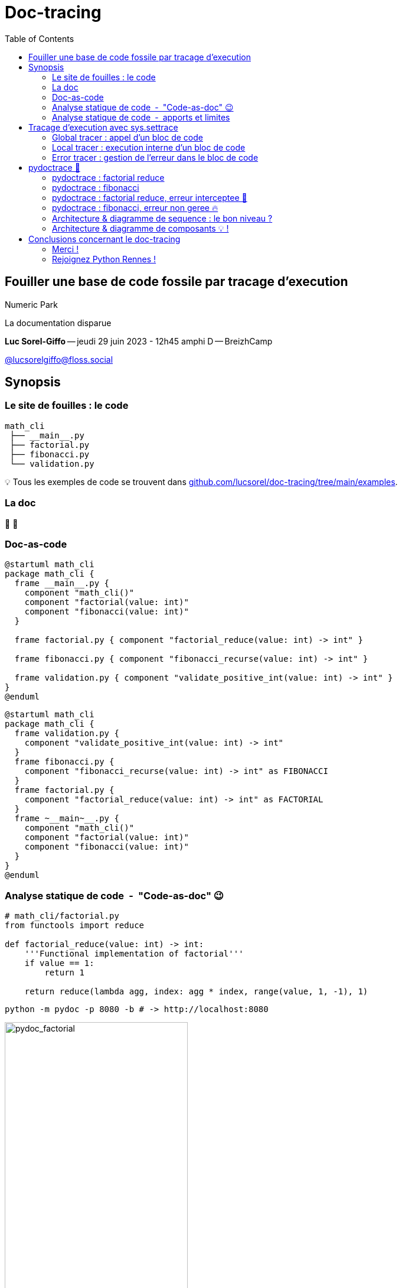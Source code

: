:revealjs_customtheme: assets/doc-tracing_breizhcamp.css
:revealjs_progress: true
:revealjs_slideNumber: true
:source-highlighter: highlightjs
:icons: font
:toc:


= Doc-tracing


== Fouiller une base de code fossile par tracage d'execution

[.jurassic-title]
****
Numeric Park

La documentation disparue
****

[.medium-text]
*Luc Sorel-Giffo* -- jeudi 29 juin 2023 - 12h45 amphi D -- BreizhCamp

[.medium-text]
https://floss.social/@lucsorelgiffo[@lucsorelgiffo@floss.social]

== Synopsis

=== Le site de fouilles : le code

[source,text]
----
math_cli
 ├── __main__.py
 ├── factorial.py
 ├── fibonacci.py
 └── validation.py
----

[.small-text]
💡 Tous les exemples de code se trouvent dans https://github.com/lucsorel/doc-tracing/tree/main/examples/[github.com/lucsorel/doc-tracing/tree/main/examples].

=== La doc

👻 🤷

=== Doc-as-code

[source, text]
----
@startuml math_cli
package math_cli {
  frame __main__.py {
    component "math_cli()"
    component "factorial(value: int)"
    component "fibonacci(value: int)"
  }

  frame factorial.py { component "factorial_reduce(value: int) -> int" }

  frame fibonacci.py { component "fibonacci_recurse(value: int) -> int" }

  frame validation.py { component "validate_positive_int(value: int) -> int" }
}
@enduml
----

[plantuml, target=component-diagram, format=svg]
----
@startuml math_cli
package math_cli {
  frame validation.py {
    component "validate_positive_int(value: int) -> int"
  }
  frame fibonacci.py {
    component "fibonacci_recurse(value: int) -> int" as FIBONACCI
  }
  frame factorial.py {
    component "factorial_reduce(value: int) -> int" as FACTORIAL
  }
  frame ~__main~__.py {
    component "math_cli()"
    component "factorial(value: int)"
    component "fibonacci(value: int)"
  }
}
@enduml
----

=== Analyse statique de code&ensp;-&ensp;"Code-as-doc" 😉

[source, python]
----
# math_cli/factorial.py
from functools import reduce

def factorial_reduce(value: int) -> int:
    '''Functional implementation of factorial'''
    if value == 1:
        return 1

    return reduce(lambda agg, index: agg * index, range(value, 1, -1), 1)
----

[source, sh]
----
python -m pydoc -p 8080 -b # -> http://localhost:8080
----

image::assets/pydoc-module-math_cli.factorial.png[pydoc_factorial, 60%]

[.notes]
--
Il existe plein d'outils dans tous les langages. Pour Python :

- https://github.com/NiklasRosenstein/pydoc-markdown
- https://pdoc3.github.io/pdoc/
- https://mkdocstrings.github.io/
- https://github.com/vemel/handsdown#-handsdown---python-documentation-generator
- https://pdoc.dev/
- https://github.com/davidenunes/mkgendocs#mkgendocs
- https://github.com/terrencepreilly/darglint#darglint
- https://github.com/PyCQA/pydocstyle/#pydocstyle---docstring-style-checker
- https://github.com/dadadel/pyment#pyment
- https://github.com/Carreau/velin#v%C3%A9lin
--

[.columns]
=== Analyse statique de code&ensp;-&ensp;apports et limites

[.column]
--
🙂

* génération / mise à jour de la doc à partir d'une source de vérité
* valorisation : docstring & annotations de typage
--

[.column]
--
🙁

* comment **s'articulent** les fonctions ?
* comment sont gérées **les erreurs** ?
--

== Tracage d'execution avec sys.settrace

https://docs.python.org/3/library/sys.html#sys.settrace[sys.settrace] permet de déclarer un hook qui va être appelé à chaque étape d'exécution du code :

[source, python]
----
from sys import settrace

def trace_func(tracer: Callable, func: Callable, *args, **kwargs) -> Any:
    '''Applies the tracer hook during the execution of the given func'''

    settrace(tracer)
    try:
        return func(*args, **kwargs)
    finally:
        settrace(None)
----

=== Global tracer : appel d'un bloc de code

Rôle : l'exécution du bloc de code (script, corps de fonction) doit-elle être tracée ?

[source, python]
----
def global_tracer(frame, event: str, arg: Any) -> Callable:
    # ici : event vaut toujours 'call', arg est toujours None
    if should_trace_call(frame):
        return local_tracer # appel tracé

    return None             # appel non tracé
----

.Doc officielle : https://docs.python.org/3/reference/datamodel.html#frame-objects[frame], https://docs.python.org/3/reference/datamodel.html#index-55[code]
[plantuml, target=class-diagram, format=svg]
----
@startuml frame
class frame {
  f_globals: dict # __name__, __module__, __file__, __doc__, etc.
  f_lineno: int # n° de la ligne dans le fichier
  f_locals: dict # paramètres passés à la fonction
  💡f_code: code # code appelé

  💡f_back: frame # frame précédente, origine de l'appel
}
class code {
  co_name: str # nom de fonction
  co_filename: str # chemin absolu
  co_firstlineno: int # n° de la ligne de début du code
  co_varnames: tuple[str] # arguments et variables locales
  co_code: bytes # instructions C
}
frame *- code
note top of frame : informations dynamiques
note top of code : informations statiques
@enduml
----

=== Local tracer : execution interne d'un bloc de code

Rôle : poursuivre le traçage après chaque expression ou lors d'une levée d'erreur ?

[source, python]
----
def local_tracer(frame, event: str, arg: Any) -> Callable:
    # ici : event peut valoir 'line', 'return' ou 'exception'
    if event == 'line':
        ... # arg : toujours None
    if event == 'return':
        ... # arg : la valeur renvoyée ; local_tracer ne sera plus appelée
    if event == 'exception':
        error_class, error, traceback = arg
        # 💡 stocker l'erreur et sa ligne d'émission (frame.f_lineno)

        # poursuite du traçage avec un traceur spécifique
        return error_tracer

    # pour continuer à tracer l'exécution du bloc
    return local_tracer
----

[.medium-text]
💡 créer `error_tracer` avec un pattern _factory_ pour lui associer le contexte de l'erreur.

=== Error tracer : gestion de l'erreur dans le bloc de code

Rôle : tracer la gestion de l'erreur par le code.

[source, python]
----
def error_tracer(self, frame, event: str, arg: Any):
    # ici : event peut valoir 'line', 'return' ou 'exception'

    if event == 'exception':
        # levée d'une erreur (la même, ou une autre qui la remplace ou l'enrobe)
        # 💡 stocker l'erreur et sa ligne d'émission (frame.f_lineno)
        ...

    elif event == 'return':
        # si il y a une erreur stockée :
        # - si n° ligne "return" == n° ligne "levée d'erreur" : propagation de l'erreur
        # - sinon : l'erreur a été traitée dans un except, sortie du bloc avec `arg`
        # 💡 déréférencer l'erreur stockée

        # s'il n'y a plus d'erreur stockée : sortie du bloc de code

    return error_tracer
----

[.columns]
== pydoctrace 🎉


[.column]
--

[.medium-text]
****
* décorateur (peu intrusif) -> diagramme de séquence https://plantuml.com/en/sequence-diagram[PlantUML]
* https://github.com/lucsorel/pydoctrace[github.com/lucsorel/pydoctrace]
****

[source, python]
----
from pydoctrace.doctrace import trace_to_puml

@trace_to_puml
def factorial_reduce(value: int) -> int:
    '''Functional implementation of factorial'''
    if value == 1:
        return 1

    return reduce(
      lambda agg, index: agg * index,
      range(value, 1, -1),
      1
    )
----
--

[.column]
--
[plantuml, target=sequence-diagram, format=svg]
----
@startuml factorial.factorial_reduce
skinparam BoxPadding 10
skinparam ParticipantPadding 5
skinparam NoteBackgroundColor Cornsilk
skinparam NoteBorderColor Sienna
hide footbox

[o-> "factorial\nfactorial_reduce"
note right: line 34

"factorial\nfactorial_reduce" -> "factorial\n<lambda>" ++
note left: line 38
note right: line 38

return 4
note right: line 38
|||

"factorial\nfactorial_reduce" -> "factorial\n<lambda>" ++
note left: line 38
note right: line 38

return 12
note right: line 38
|||

"factorial\nfactorial_reduce" -> "factorial\n<lambda>" ++
note left: line 38
note right: line 38

return 24
note right: line 38
|||


[<-- "factorial\nfactorial_reduce": 24
note right: line 38

footer Generated by //pydoctrace//
@enduml
----
--

=== pydoctrace : factorial reduce

[source, sh]
----
python -m math_cli --factorial 3
----

[plantuml, target=sequence-diagram, format=svg]
----
@startuml __main__.factorial
skinparam BoxPadding 10
skinparam ParticipantPadding 5
skinparam NoteBackgroundColor Cornsilk
skinparam NoteBorderColor Sienna
hide footbox

[o-> "~__main~__\nfactorial"
note right: line 24

"~__main~__\nfactorial" -> "math_cli.factorial\nfactorial_reduce" ++
note left: line 27
note right: line 5

"math_cli.factorial\nfactorial_reduce" -> "math_cli.validation\nvalidate_positive_int" ++
note left: line 7
note right: line 1

return 3
note right: line 5
|||

"math_cli.factorial\nfactorial_reduce" -> "math_cli.factorial\n<lambda>" ++
note left: line 11
note right: line 11

return 3
note right: line 11
|||

"math_cli.factorial\nfactorial_reduce" -> "math_cli.factorial\n<lambda>" ++
note left: line 11
note right: line 11

return 6
note right: line 11
|||

return 6
note right: line 11
|||

[<-- "~__main~__\nfactorial": 
note right: line 30

footer Generated by //pydoctrace//
@enduml

----

=== pydoctrace : fibonacci

[source, sh]
----
python -m math_cli --fibonacci 2
----

[plantuml, target=sequence-diagram, format=svg]
----
@startuml __main__.fibonacci
skinparam BoxPadding 10
skinparam ParticipantPadding 5
skinparam NoteBackgroundColor Cornsilk
skinparam NoteBorderColor Sienna
hide footbox

[o-> "~__main~__\nfibonacci"
note right: line 18

"~__main~__\nfibonacci" -> "math_cli.validation\nvalidate_positive_int" ++
note left: line 20
note right: line 1

return 2
note right: line 5
|||

"~__main~__\nfibonacci" -> "math_cli.fibonacci\nfibonacci_recurse" ++
note left: line 21
note right: line 1

"math_cli.fibonacci\nfibonacci_recurse" -> "math_cli.fibonacci\nfibonacci_recurse" ++
note left: line 7
note right: line 1

return 1
note right: line 5
|||

"math_cli.fibonacci\nfibonacci_recurse" -> "math_cli.fibonacci\nfibonacci_recurse" ++
note left: line 7
note right: line 1

return 0
note right: line 5
|||

return 1
note right: line 7
|||

[<-- "~__main~__\nfibonacci": 
note right: line 22

footer Generated by //pydoctrace//
@enduml
----

=== pydoctrace : factorial reduce, erreur interceptee 🧯

[source, sh]
----
python -m math_cli --factorial -1
----

[plantuml, target=sequence-diagram, format=svg]
----
@startuml __main__.factorial
skinparam BoxPadding 10
skinparam ParticipantPadding 5
skinparam NoteBackgroundColor Cornsilk
skinparam NoteBorderColor Sienna
hide footbox

[o-> "~__main~__\nfactorial"
note right: line 24

"~__main~__\nfactorial" -> "math_cli.factorial\nfactorial_reduce" ++
note left: line 27
note right: line 5

"math_cli.factorial\nfactorial_reduce" -> "math_cli.validation\nvalidate_positive_int" ++
note left: line 7
note right: line 1

"math_cli.factorial\nfactorial_reduce" o<--x "math_cli.validation\nvalidate_positive_int": ""ValueError""\nValue must be a positive integer, got -1.
deactivate "math_cli.validation\nvalidate_positive_int"
note right: line 3
note left: line 7

"~__main~__\nfactorial" o<--x "math_cli.factorial\nfactorial_reduce": ""ValueError""\nValue must be a positive integer, got -1.
deactivate "math_cli.factorial\nfactorial_reduce"
note right: line 7
note left: line 27

[<-- "~__main~__\nfactorial": 
note right: line 30

footer Generated by //pydoctrace//
@enduml
----

=== pydoctrace : fibonacci, erreur non geree 🔥


[source, sh]
----
python -m math_cli --fibonacci -1
----

[plantuml, target=sequence-diagram, format=svg]
----
@startuml __main__.fibonacci
skinparam BoxPadding 10
skinparam ParticipantPadding 5
skinparam NoteBackgroundColor Cornsilk
skinparam NoteBorderColor Sienna
hide footbox

[o-> "~__main~__\nfibonacci"
note right: line 18

"~__main~__\nfibonacci" -> "math_cli.validation\nvalidate_positive_int" ++
note left: line 20
note right: line 1

"~__main~__\nfibonacci" o<--x "math_cli.validation\nvalidate_positive_int": ""ValueError""\nValue must be a positive integer, got -1.
deactivate "math_cli.validation\nvalidate_positive_int"
note right: line 3
note left: line 20

[<-->x "~__main~__\nfibonacci": ""ValueError""\nValue must be a positive integer, got -1.
note right: line 20

footer Generated by //pydoctrace//
@enduml
----

=== Architecture & diagramme de sequence : le bon niveau ?

🤔

[.columns]
=== Architecture & diagramme de composants 💡 !

[.column]
--

[.medium-text]
****
* `@trace_to_sequence_puml`
* 👷 `@trace_to_components_puml`
****

[plantuml, target=sequence-diagram, format=svg]
----
@startuml __main__.fibonacci
skinparam BoxPadding 10
skinparam componentStyle rectangle

package math_cli {
    frame __main__ as "~__main~__" {
        [math_cli.__main__.fibonacci] as "fibonacci()"
        interface math_cli.__main__.trace as "trace()"
        [math_cli.__main__.math_cli] as "math_cli()"
    }
    package math {
        frame fibonacci {
            [main_cli.math.fibonacci.fibonacci_recurse] as "fibonacci_recurse()"
        }

    }
    frame validation {
        [main_cli.validation.validate_positive_int] as "validate_positive_int()"
    }
}
math_cli.__main__.trace -> [math_cli.__main__.math_cli]

[math_cli.__main__.math_cli] -> [math_cli.__main__.fibonacci]
[math_cli.__main__.math_cli] <. [math_cli.__main__.fibonacci]

[math_cli.__main__.fibonacci] --> [main_cli.validation.validate_positive_int]
[math_cli.__main__.fibonacci] <.. [main_cli.validation.validate_positive_int]

[math_cli.__main__.fibonacci] --> [main_cli.math.fibonacci.fibonacci_recurse]
[math_cli.__main__.fibonacci] <.. [main_cli.math.fibonacci.fibonacci_recurse]

[main_cli.math.fibonacci.fibonacci_recurse] -> [main_cli.math.fibonacci.fibonacci_recurse]

footer Generated by //pydoctrace//
@enduml
----

--

[.column]
--

[plantuml, target=sequence-diagram, format=svg]
----
@startuml __main__.factorial
skinparam BoxPadding 10
skinparam componentStyle rectangle

package math_cli {
    frame __main__ as "~__main~__" {
        [math_cli.__main__.factorial] as "factorial()"
        interface math_cli.__main__.trace as "trace()"
        [math_cli.__main__.math_cli] as "math_cli()"
    }
    package math {
        frame factorial {
            [main_cli.math.factorial.factorial_reduce] as "factorial_reduce()"
            [main_cli.math.factorial.lambda] as "<lambda>()"
        }
    }
    frame validation {
        [main_cli.validation.validate_positive_int] as "validate_positive_int()"
    }
}
math_cli.__main__.trace -> [math_cli.__main__.math_cli]

[math_cli.__main__.math_cli] -> [math_cli.__main__.factorial]
[math_cli.__main__.math_cli] <. [math_cli.__main__.factorial]

[math_cli.__main__.factorial] --> [main_cli.math.factorial.factorial_reduce]
[math_cli.__main__.factorial] <.. [main_cli.math.factorial.factorial_reduce]

[main_cli.math.factorial.factorial_reduce] --> [main_cli.validation.validate_positive_int]
[main_cli.math.factorial.factorial_reduce] <.. [main_cli.validation.validate_positive_int]

[main_cli.math.factorial.factorial_reduce] -> [main_cli.math.factorial.lambda]
[main_cli.math.factorial.factorial_reduce] <. [main_cli.math.factorial.lambda]

footer Generated by //pydoctrace//
@enduml
----

--

== Conclusions concernant le doc-tracing

Mise en œuvre :

* API du débuggueur Python
* programmation orientée aspect, agents

Documenter la vraie vie du code :

* les tests fonctionnels associés à une _user story_
* le code d'une base qu'on découvre
* observabilité applicative ? (OpenTelemetry)

[.medium-text]
Issues et ⭐ : https://github.com/lucsorel/pydoctrace[github.com/lucsorel/pydoctrace] 👍

=== Merci !

[.jurassic-title]
Des questions ?

[.medium-text]
Présentation à retrouver sur https://github.com/lucsorel/doc-tracing[github.com/lucsorel/doc-tracing] 📑

=== Rejoignez Python Rennes !

image::assets/python_rennes-communauté.png[communauté Python Rennes, 25%]

.Pour rejoindre le slack : https://join.slack.com/t/pythonrennes/shared_invite/zt-1yd4yioap-lBAngm3Q0jxAKLP6fYJR8w
image::assets/qr_code-slack-Python_Rennes.svg[Rejoindre le slack Python Rennes, 25%]

